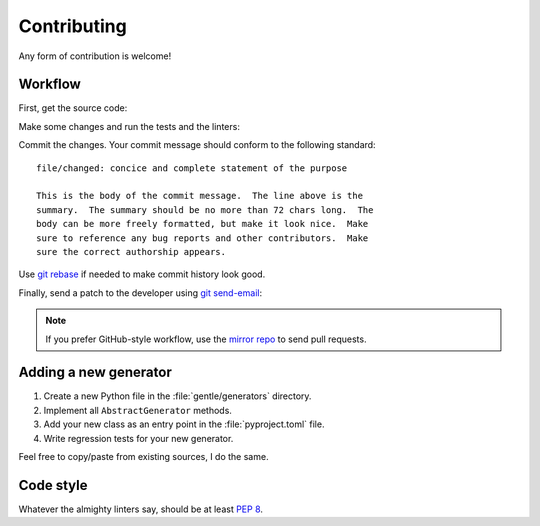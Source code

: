 .. SPDX-FileCopyrightText: 2023-2024 Anna <cyber@sysrq.in>
.. SPDX-License-Identifier: WTFPL
.. No warranty.

Contributing
============

Any form of contribution is welcome!

Workflow
--------

First, get the source code:

.. prompt:: bash

   git clone https://git.sysrq.in/gentle

Make some changes and run the tests and the linters:

.. prompt:: bash

   tox run

Commit the changes. Your commit message should conform to the following
standard::

    file/changed: concice and complete statement of the purpose

    This is the body of the commit message.  The line above is the
    summary.  The summary should be no more than 72 chars long.  The
    body can be more freely formatted, but make it look nice.  Make
    sure to reference any bug reports and other contributors.  Make
    sure the correct authorship appears.

Use `git rebase`_ if needed to make commit history look good.

.. _git rebase: https://git-rebase.io/

Finally, send a patch to the developer using `git send-email`_:

.. prompt:: bash

   git send-email --to=cyber@sysrq.in origin/master

.. _git send-email: https://git-send-email.io/

.. note::
   If you prefer GitHub-style workflow, use the `mirror repo`_ to send pull
   requests.

.. _mirror repo: https://github.com/cybertailor/gentle

Adding a new generator
----------------------

1. Create a new Python file in the :file:`gentle/generators` directory.
2. Implement all ``AbstractGenerator`` methods.
3. Add your new class as an entry point in the :file:`pyproject.toml` file.
4. Write regression tests for your new generator.

Feel free to copy/paste from existing sources, I do the same.

Code style
----------

Whatever the almighty linters say, should be at least `PEP 8`_.

.. _PEP 8: https://peps.python.org/pep-0008/
